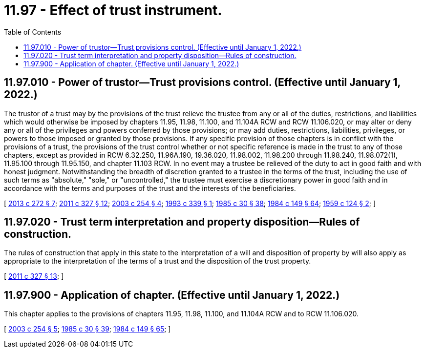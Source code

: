 = 11.97 - Effect of trust instrument.
:toc:

== 11.97.010 - Power of trustor—Trust provisions control. (Effective until January 1, 2022.)
The trustor of a trust may by the provisions of the trust relieve the trustee from any or all of the duties, restrictions, and liabilities which would otherwise be imposed by chapters 11.95, 11.98, 11.100, and 11.104A RCW and RCW 11.106.020, or may alter or deny any or all of the privileges and powers conferred by those provisions; or may add duties, restrictions, liabilities, privileges, or powers to those imposed or granted by those provisions. If any specific provision of those chapters is in conflict with the provisions of a trust, the provisions of the trust control whether or not specific reference is made in the trust to any of those chapters, except as provided in RCW 6.32.250, 11.96A.190, 19.36.020, 11.98.002, 11.98.200 through 11.98.240, 11.98.072(1), 11.95.100 through 11.95.150, and chapter 11.103 RCW. In no event may a trustee be relieved of the duty to act in good faith and with honest judgment. Notwithstanding the breadth of discretion granted to a trustee in the terms of the trust, including the use of such terms as "absolute," "sole," or "uncontrolled," the trustee must exercise a discretionary power in good faith and in accordance with the terms and purposes of the trust and the interests of the beneficiaries.

[ http://lawfilesext.leg.wa.gov/biennium/2013-14/Pdf/Bills/Session%20Laws/Senate/5344.SL.pdf?cite=2013%20c%20272%20§%207[2013 c 272 § 7]; http://lawfilesext.leg.wa.gov/biennium/2011-12/Pdf/Bills/Session%20Laws/House/1051-S.SL.pdf?cite=2011%20c%20327%20§%2012[2011 c 327 § 12]; http://lawfilesext.leg.wa.gov/biennium/2003-04/Pdf/Bills/Session%20Laws/House/1351.SL.pdf?cite=2003%20c%20254%20§%204[2003 c 254 § 4]; http://lawfilesext.leg.wa.gov/biennium/1993-94/Pdf/Bills/Session%20Laws/Senate/5066-S.SL.pdf?cite=1993%20c%20339%20§%201[1993 c 339 § 1]; http://leg.wa.gov/CodeReviser/documents/sessionlaw/1985c30.pdf?cite=1985%20c%2030%20§%2038[1985 c 30 § 38]; http://leg.wa.gov/CodeReviser/documents/sessionlaw/1984c149.pdf?cite=1984%20c%20149%20§%2064[1984 c 149 § 64]; http://leg.wa.gov/CodeReviser/documents/sessionlaw/1959c124.pdf?cite=1959%20c%20124%20§%202[1959 c 124 § 2]; ]

== 11.97.020 - Trust term interpretation and property disposition—Rules of construction.
The rules of construction that apply in this state to the interpretation of a will and disposition of property by will also apply as appropriate to the interpretation of the terms of a trust and the disposition of the trust property.

[ http://lawfilesext.leg.wa.gov/biennium/2011-12/Pdf/Bills/Session%20Laws/House/1051-S.SL.pdf?cite=2011%20c%20327%20§%2013[2011 c 327 § 13]; ]

== 11.97.900 - Application of chapter. (Effective until January 1, 2022.)
This chapter applies to the provisions of chapters 11.95, 11.98, 11.100, and 11.104A RCW and to RCW 11.106.020.

[ http://lawfilesext.leg.wa.gov/biennium/2003-04/Pdf/Bills/Session%20Laws/House/1351.SL.pdf?cite=2003%20c%20254%20§%205[2003 c 254 § 5]; http://leg.wa.gov/CodeReviser/documents/sessionlaw/1985c30.pdf?cite=1985%20c%2030%20§%2039[1985 c 30 § 39]; http://leg.wa.gov/CodeReviser/documents/sessionlaw/1984c149.pdf?cite=1984%20c%20149%20§%2065[1984 c 149 § 65]; ]

